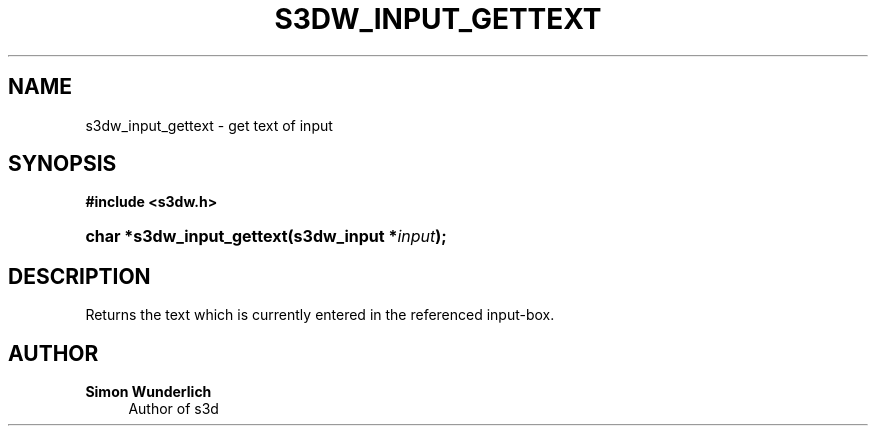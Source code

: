 '\" t
.\"     Title: s3dw_input_gettext
.\"    Author: Simon Wunderlich
.\" Generator: DocBook XSL Stylesheets
.\"
.\"    Manual: s3d Manual
.\"    Source: s3d
.\"  Language: English
.\"
.TH "S3DW_INPUT_GETTEXT" "3" "" "s3d" "s3d Manual"
.\" -----------------------------------------------------------------
.\" * set default formatting
.\" -----------------------------------------------------------------
.\" disable hyphenation
.nh
.\" disable justification (adjust text to left margin only)
.ad l
.\" -----------------------------------------------------------------
.\" * MAIN CONTENT STARTS HERE *
.\" -----------------------------------------------------------------
.SH "NAME"
s3dw_input_gettext \- get text of input
.SH "SYNOPSIS"
.sp
.ft B
.nf
#include <s3dw\&.h>
.fi
.ft
.HP \w'char\ *s3dw_input_gettext('u
.BI "char *s3dw_input_gettext(s3dw_input\ *" "input" ");"
.SH "DESCRIPTION"
.PP
Returns the text which is currently entered in the referenced input\-box\&.
.SH "AUTHOR"
.PP
\fBSimon Wunderlich\fR
.RS 4
Author of s3d
.RE
